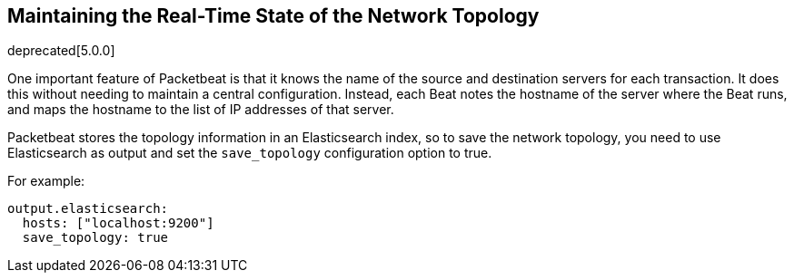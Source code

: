 [[maintaining-topology]]
== Maintaining the Real-Time State of the Network Topology

deprecated[5.0.0]

One important feature of Packetbeat is that it knows the name of the source and
destination servers for each transaction. It does this without needing to maintain
a central configuration. Instead, each Beat notes the hostname of the server
where the Beat runs, and maps the hostname to the list of IP addresses of that server.

Packetbeat stores the topology information in an Elasticsearch index, so to save
the network topology, you need to use Elasticsearch as output and set the
`save_topology` configuration option to true.

For example:

[source,yaml]
------------------------------------------------------------------------------
output.elasticsearch:
  hosts: ["localhost:9200"]
  save_topology: true
------------------------------------------------------------------------------
